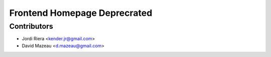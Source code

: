 Frontend Homepage Deprecrated
=============================


Contributors
------------
* Jordi Riera <kender.jr@gmail.com>
* David Mazeau <d.mazeau@gmail.com>
